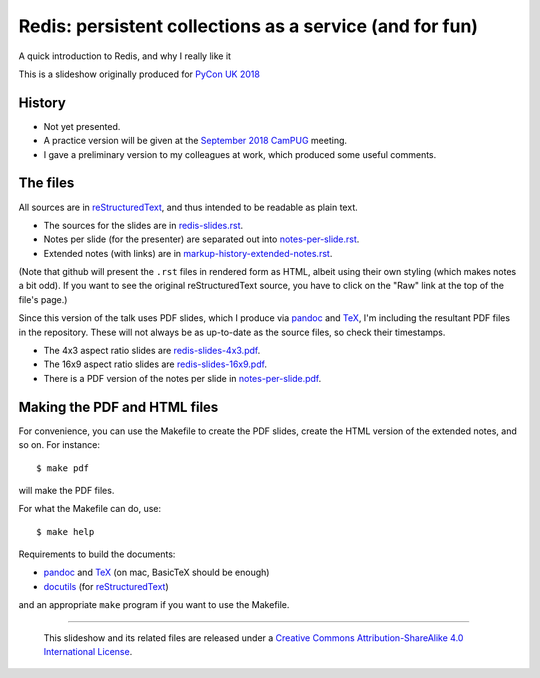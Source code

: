 Redis: persistent collections as a service (and for fun)
========================================================

A quick introduction to Redis, and why I really like it

This is a slideshow originally produced for `PyCon UK 2018`_

History
~~~~~~~
* Not yet presented.
* A practice version will be given at the `September 2018`_ CamPUG_ meeting.
* I gave a preliminary version to my colleagues at work, which produced some
  useful comments.

The files
~~~~~~~~~
All sources are in reStructuredText_, and thus intended to be readable as
plain text.

* The sources for the slides are in `<redis-slides.rst>`_.
* Notes per slide (for the presenter) are separated out into `<notes-per-slide.rst>`_.
* Extended notes (with links) are in `<markup-history-extended-notes.rst>`_.

(Note that github will present the ``.rst`` files in rendered form as HTML,
albeit using their own styling (which makes notes a bit odd). If you want
to see the original reStructuredText source, you have to click on the "Raw"
link at the top of the file's page.)

Since this version of the talk uses PDF slides, which I produce via pandoc_
and TeX_, I'm including the resultant PDF files in the repository. These
will not always be as up-to-date as the source files, so check their
timestamps.

* The 4x3 aspect ratio slides are `<redis-slides-4x3.pdf>`_.
* The 16x9 aspect ratio slides are `<redis-slides-16x9.pdf>`_.
* There is a PDF version of the notes per slide in `<notes-per-slide.pdf>`_.

.. At the moment, I'm not splitting the notes-per-slide onto individual pages,
.. so comment out the following:
.. 
..  Beware that it is set with the information for each slide on a separate (A4)
..  page.

Making the PDF and HTML files
~~~~~~~~~~~~~~~~~~~~~~~~~~~~~
For convenience, you can use the Makefile to create the PDF slides, create the
HTML version of the extended notes, and so on. For instance::

  $ make pdf

will make the PDF files.

For what the Makefile can do, use::

  $ make help

Requirements to build the documents:

* pandoc_ and TeX_ (on mac, BasicTeX should be enough)
* docutils_ (for reStructuredText_)

and an appropriate ``make`` program if you want to use the Makefile.

.. _`PyCon UK 2018`: http://2018.pyconuk.org/
.. _CamPUG: https://www.meetup.com/CamPUG/
.. _`September 2018`: https://www.meetup.com/CamPUG/events/lwlsmpyxmbgb/
.. _pandoc: https://pandoc.org/
.. _docutils: http://docutils.sourceforge.net/
.. _reStructuredText: http://docutils.sourceforge.net/rst.html
.. _TeX: https://www.ctan.org/starter


--------

  |cc-attr-sharealike|

  This slideshow and its related files are released under a `Creative Commons
  Attribution-ShareAlike 4.0 International License`_.

.. |cc-attr-sharealike| image:: images/cc-attribution-sharealike-88x31.png
   :alt: CC-Attribution-ShareAlike image

.. _`Creative Commons Attribution-ShareAlike 4.0 International License`: http://creativecommons.org/licenses/by-sa/4.0/

.. vim: set filetype=rst tabstop=8 softtabstop=2 shiftwidth=2 expandtab:
